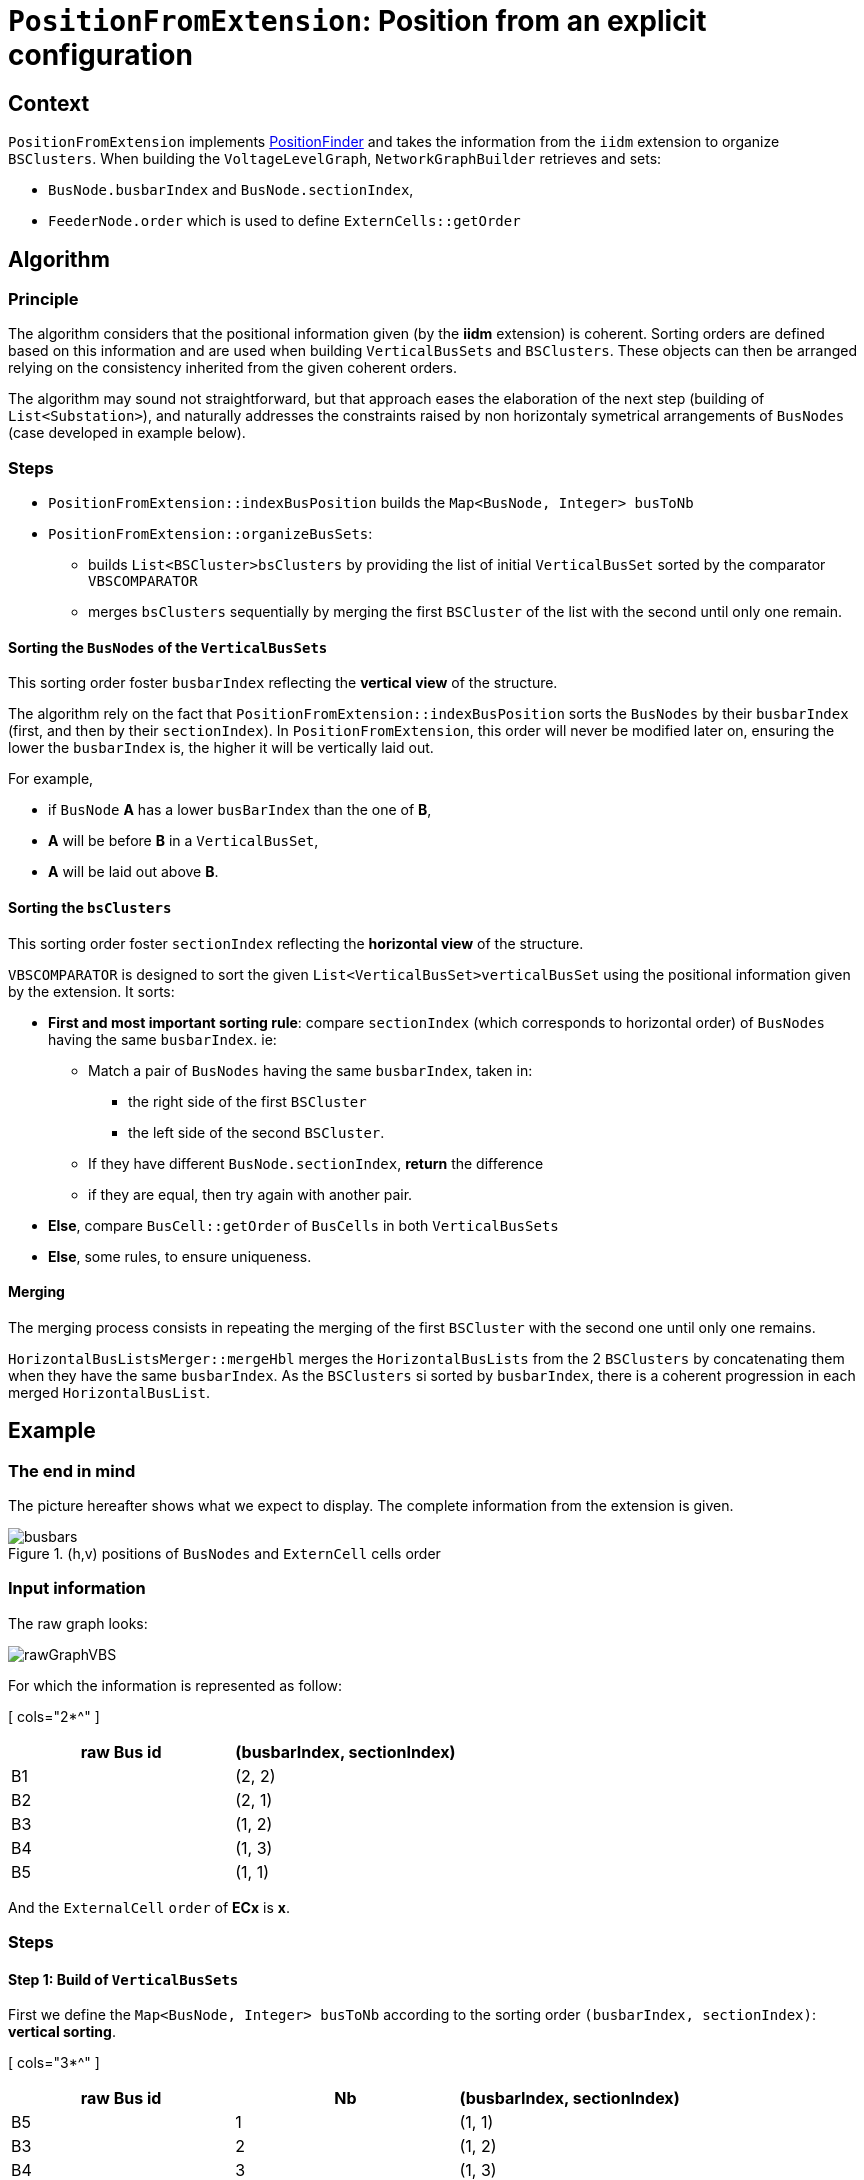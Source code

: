 = `PositionFromExtension`: Position from an explicit configuration

== Context
`PositionFromExtension` implements link:PositionFinder.adoc[PositionFinder] and takes the information from the `iidm` extension to organize `BSClusters`.
 When building the `VoltageLevelGraph`, `NetworkGraphBuilder` retrieves and sets:

* `BusNode.busbarIndex` and `BusNode.sectionIndex`, 
* `FeederNode.order` which is used to define `ExternCells::getOrder`


== Algorithm
=== Principle
The algorithm considers that the positional information given (by the *iidm* extension) is coherent. Sorting orders are defined based on this information and are used when building `VerticalBusSets` and `BSClusters`. These objects can then be arranged relying on the consistency inherited from the given coherent orders.

The algorithm may sound not straightforward, but that approach eases the elaboration of the next step (building of `List<Substation>`), and naturally addresses the constraints raised by non horizontaly symetrical arrangements of `BusNodes` (case developed in example below).

=== Steps

* `PositionFromExtension::indexBusPosition` builds the `Map<BusNode, Integer> busToNb`
* `PositionFromExtension::organizeBusSets`:
** builds `List<BSCluster>bsClusters` by providing the list of initial `VerticalBusSet` sorted by the comparator `VBSCOMPARATOR`
** merges `bsClusters` sequentially by merging the first `BSCluster` of the list with the second until only one remain.

==== Sorting the `BusNodes` of the `VerticalBusSets`
This sorting order foster `busbarIndex` reflecting the *vertical view* of the structure.

The algorithm rely on the fact that
`PositionFromExtension::indexBusPosition` sorts the `BusNodes` by their `busbarIndex` (first, and then by their `sectionIndex`). In `PositionFromExtension`, this order will never be modified later on, ensuring the lower the `busbarIndex` is, the higher it will be vertically laid out.

For example,

* if `BusNode` *A* has a lower `busBarIndex` than the one of *B*,
* *A* will be before *B* in a `VerticalBusSet`, 
* *A* will be laid out above *B*.

==== Sorting the `bsClusters` 
This sorting order foster `sectionIndex` reflecting the *horizontal view* of the structure.

`VBSCOMPARATOR` is designed to sort the given `List<VerticalBusSet>verticalBusSet` using the positional information given by the extension. It sorts:

* *First and most important sorting rule*: compare `sectionIndex` (which corresponds to horizontal order) of `BusNodes` having the same `busbarIndex`. ie:
** Match a pair of `BusNodes` having the same `busbarIndex`, taken in:
*** the right side of the first `BSCluster`
*** the left side of the second `BSCluster`.
** If they have different `BusNode.sectionIndex`, *return* the difference
** if they are equal, then try again with another pair.
* *Else*, compare `BusCell::getOrder` of `BusCells` in both `VerticalBusSets`
* *Else*, some rules, to ensure uniqueness.

==== Merging
The merging process consists in repeating the merging of the first `BSCluster` with the second one until only one remains.

`HorizontalBusListsMerger::mergeHbl` merges the `HorizontalBusLists` from the 2 `BSClusters` by concatenating them when they have the same `busbarIndex`. As the `BSClusters` si sorted by `busbarIndex`, there is a coherent progression in each merged `HorizontalBusList`.

== Example
=== The end in mind
The picture hereafter shows what we expect to display. The complete information from the extension is given.

.(h,v) positions of `BusNodes` and `ExternCell` cells order
image::images/busbars.svg[align="center"]

=== Input information
The raw graph looks:

image::images/rawGraphVBS.svg[align="center"]

For which the information is represented as follow:

[ cols="2*^" ]
|===
|raw Bus id | (busbarIndex, sectionIndex)

| B1 | (2, 2)
| B2 | (2, 1)
| B3 | (1, 2)
| B4 | (1, 3)
| B5 | (1, 1)
|===

And the `ExternalCell` `order` of *ECx* is *x*.

=== Steps 
==== Step 1: Build of `VerticalBusSets`

First we define the `Map<BusNode, Integer> busToNb` according to the sorting order `(busbarIndex, sectionIndex)`: *vertical sorting*.

[ cols="3*^" ]
|===
|raw Bus id | Nb | (busbarIndex, sectionIndex)

| B5 | 1 | (1, 1)
| B3 | 2 | (1, 2)
| B4 | 3 | (1, 3)
| B2 | 4 | (2, 1)
| B1 | 5 | (2, 2)
|===

Now `VerticalBusSet.createVerticalBusSets` will create the `VerticalBusSet` and they will be sort it according to `VBSCOMPARATOR`: *horizontal sorting*.

[cols="4*^"]

|===
|vbs | BusNodes(busBarIndex, sectionIndex) | ExternCells | InternCellSides

|vbs-1
|[ B5(1, 1) ]
|
|[ IC1.R, IC2.L ]

|vbs-2
|[ B2(2, 1) ]
|
|[ IC1.L ]

|vbs-3
|[ B3(1, 2), B1(2, 2) ]
|[ EC1 ]
|[ IC2.R, IC3.L ]

|vbs-4
|[ B4(1, 3), B1(2, 2) ]
|[ EC2, EC3, EC4 ]
|[ IC3.R ]

|===

Note the position of *vbs-2*, as *B2(2,1)* shall be before *B1(2,2)*.

==== Step 2: Build of unitary `BSClusters`

This consist in creating one `BSCluster` per `VerticalBusSet`. This results in:

[cols="^1, ^2, ^1"]
|===
|BSCluster | VerticalBusSets | HorizontalBusLists

|bsc-1
|[ ( [ B5 ] , , [ IC1.R , IC2.L ] ) ]
|[ [ B5(1, 1) ] ]

|bsc-2
|[ ( [ B2 ] , , [ IC1.L ] ) ]
|[ [ B2(2, 1) ] ]

|bsc-3
|[ ( [ B3, B1 ] , [ EC1 ] , [ IC2.R, IC3.L ] ) ]
|[ [ B3(1, 2) ] , [ B1(2, 2) ] ]

|bsc-4
|[ ( [ B1, B4 ] , [ EC2, EC3, EC4 ] , [ IC3.R ] ) ]
|[ [ B1(2, 2) ], [ B4(1, 3) ] ]

|===

==== Step 3: Merge of `BSClusters` into a single one

[cols="^.^1, ^.^2, ^.^2"]
|===
|BSCluster | VerticalBusSets | HorizontalBusLists

|bsc-12

= bsc-1 + *bsc-2*

| [ ( [ B5 ] , , [ IC1.R , IC2.L ] ), 

*( [ B2 ] , , [ IC1.L ] )* ] 

| [ [ B5(1,1) ],

*[ B2(2,1) ]* ]


|bsc-123

= bsc-12 + *bsc-3*

| [ ( [ B5 ] , , [ IC1.R , IC2.L ] ), 

( [ B2 ] , , [ IC1.L ] ),

*( [ B3, B1 ] , [ EC1 ] , [ IC2.R, IC3.L ] )* ]

| [ [ B5(1,1), *B5(1,1), B3(1,2)* ],

[ B2(2,1), *B1(2,2)* ] ]




|*Resulting BSCluster*

bsc-1234

= bsc-123 + *bsc-4*

| [ ( [ B5 ] , , [ IC1.R , IC2.L ] ), 

( [ B2 ] , , [ IC1.L ] ),

( [ B3, B1 ] , [ EC1 ] , [ IC2.R, IC3.L ] ),

( *[ B1, B4 ] , [ EC2, EC3, EC4 ] , [ IC3.R ] )* ]

| [ [ B5(1,1), B5(1,1), B3(1,2), *B4(1,3)* ],

[ B2(2,1), B1(2,2), *B1(2,2)* ] ]

|===

This results in:

image::images/BSClusterFromExtensionFinal.svg[align="center"]

[NOTE]
.On the merge of *bsc-1 + bsc-2*:
====
* *bsc-1* and *bsc-2* have only one `NodeBus` in their `VerticalBusSet`. The parallelization of both will be handled by `Subsection::createSubsections` by an absorption mechanism.
* in its `HorizontalBusList`, *B5* is replicated until a change occurs, but this replication has no impact on the `VerticalBusSet` (ie *[ B2 ]* is not extended to *[ B5, B2 ]*).
* `HorizontalBusList` has a `startingIndex` which implies it does not necessarily align on the left side. That's the case of the second one for which the `startingIndex` is 2.
====

==== Step 4: Build of the `List<Subsection>subsections`
Done by calling `Subsection::createSubsections`. See link:Subsection.adoc[Subsection].